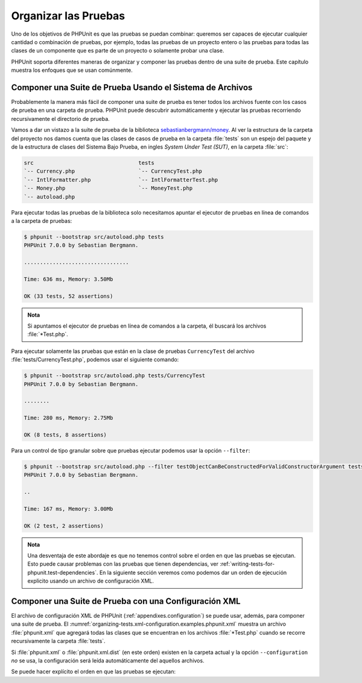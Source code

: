 

.. _organizing-tests:

=====================
Organizar las Pruebas
=====================

Uno de los objetivos de PHPUnit es que las pruebas se puedan
combinar: queremos ser capaces de ejecutar cualquier cantidad o
combinación de pruebas, por ejemplo, todas las pruebas de un proyecto
entero o las pruebas para todas las clases de un componente que es parte
de un proyecto o solamente probar una clase.

PHPUnit soporta diferentes maneras de organizar y componer las pruebas dentro
de una suite de prueba. Este capítulo muestra los enfoques que se usan comúnmente.

.. _organizing-tests.filesystem:

Componer una Suite de Prueba Usando el Sistema de Archivos
##########################################################

Probablemente la manera más fácil de componer una suite de prueba es tener
todos los archivos fuente con los casos de prueba en una carpeta de prueba.
PHPUnit puede descubrir automáticamente y ejecutar las pruebas recorriendo
recursivamente el directorio de prueba.

Vamos a dar un vistazo a la suite de prueba de la biblioteca
`sebastianbergmann/money <http://github.com/sebastianbergmann/money/>`_.
Al ver la estructura de la carpeta del proyecto nos damos cuenta que
las clases de casos de prueba en la carpeta :file:`tests` son un espejo
del paquete y de la estructura de clases del Sistema Bajo Prueba, en ingles
*System Under Test (SUT)*, en la carpeta :file:`src`:

.. code-block:: bash

    src                                 tests
    `-- Currency.php                    `-- CurrencyTest.php
    `-- IntlFormatter.php               `-- IntlFormatterTest.php
    `-- Money.php                       `-- MoneyTest.php
    `-- autoload.php

Para ejecutar todas las pruebas de la biblioteca solo necesitamos apuntar el
ejecutor de pruebas en línea de comandos a la carpeta de pruebas:

.. code-block:: bash

    $ phpunit --bootstrap src/autoload.php tests
    PHPUnit 7.0.0 by Sebastian Bergmann.

    .................................

    Time: 636 ms, Memory: 3.50Mb

    OK (33 tests, 52 assertions)

.. admonition:: Nota

   Si apuntamos el ejecutor de pruebas en línea de comandos a la carpeta, él
   buscará los archivos :file:`*Test.php`.

Para ejecutar solamente las pruebas que están en la clase de pruebas ``CurrencyTest``
del archivo :file:`tests/CurrencyTest.php`, podemos usar el siguiente comando:

.. code-block:: bash

    $ phpunit --bootstrap src/autoload.php tests/CurrencyTest
    PHPUnit 7.0.0 by Sebastian Bergmann.

    ........

    Time: 280 ms, Memory: 2.75Mb

    OK (8 tests, 8 assertions)

Para un control de tipo granular sobre que pruebas ejecutar podemos usar la
opción ``--filter``:

.. code-block:: bash

    $ phpunit --bootstrap src/autoload.php --filter testObjectCanBeConstructedForValidConstructorArgument tests
    PHPUnit 7.0.0 by Sebastian Bergmann.

    ..

    Time: 167 ms, Memory: 3.00Mb

    OK (2 test, 2 assertions)

.. admonition:: Nota

   Una desventaja de este abordaje es que no tenemos control sobre el orden
   en que las pruebas se ejecutan. Esto puede causar problemas con las pruebas
   que tienen dependencias, ver :ref:`writing-tests-for-phpunit.test-dependencies`.
   En la siguiente sección veremos como podemos dar un orden de ejecución
   explicito usando un archivo de configuración XML.

.. _organizing-tests.xml-configuration:

Componer una Suite de Prueba con una Configuración XML
######################################################

El archivo de configuración XML de PHPUnit (:ref:`appendixes.configuration`)
se puede usar, además, para componer una suite de prueba. El
:numref:`organizing-tests.xml-configuration.examples.phpunit.xml`
muestra un archivo :file:`phpunit.xml` que agregará todas las clases que
se encuentran en los archivos :file:`*Test.php` cuando se recorre recursivamente
la carpeta :file:`tests`.

.. code-block:: php
    :caption: Componer una Suite de Prueba con Configuración XML
    :name: organizing-tests.xml-configuration.examples.phpunit.xml

    <phpunit bootstrap="src/autoload.php">
      <testsuites>
        <testsuite name="money">
          <directory>tests</directory>
        </testsuite>
      </testsuites>
    </phpunit>

Si :file:`phpunit.xml` o :file:`phpunit.xml.dist` (en este orden) existen
en la carpeta actual y la opción ``--configuration`` *no* se usa, la configuración
será leída automáticamente del aquellos archivos.

Se puede hacer explícito el orden en que las pruebas se ejecutan:

.. code-block:: php
    :caption: Componer una Suite de Prueba con Configuración XML
    :name: organizing-tests.xml-configuration.examples.phpunit.xml2

    <phpunit bootstrap="src/autoload.php">
      <testsuites>
        <testsuite name="money">
          <file>tests/IntlFormatterTest.php</file>
          <file>tests/MoneyTest.php</file>
          <file>tests/CurrencyTest.php</file>
        </testsuite>
      </testsuites>
    </phpunit>
